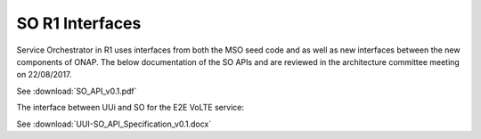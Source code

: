 .. This work is licensed under a Creative Commons Attribution 4.0 International License.
.. http://creativecommons.org/licenses/by/4.0
.. Copyright 2017 Huawei Technologies Co., Ltd.

SO R1 Interfaces
================

.. image:: images/SO_R1_1.png

Service Orchestrator in R1 uses interfaces from both the MSO seed code and as well as new interfaces between the new components of ONAP. 
The below documentation of the SO APIs and are reviewed in the architecture committee meeting on 22/08/2017.

See :download:`SO_API_v0.1.pdf`

The interface between UUi and SO for the E2E VoLTE service:

See :download:`UUI-SO_API_Specification_v0.1.docx`